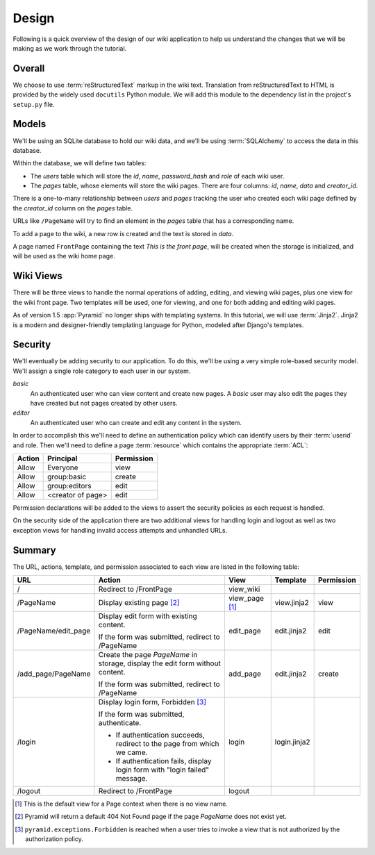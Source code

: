 .. _wiki2_design:

======
Design
======

Following is a quick overview of the design of our wiki application to help us
understand the changes that we will be making as we work through the tutorial.

Overall
=======

We choose to use :term:`reStructuredText` markup in the wiki text. Translation
from reStructuredText to HTML is provided by the widely used ``docutils``
Python module.  We will add this module to the dependency list in the project's
``setup.py`` file.

Models
======

We'll be using an SQLite database to hold our wiki data, and we'll be using
:term:`SQLAlchemy` to access the data in this database.

Within the database, we will define two tables:

- The `users` table which will store the `id`, `name`, `password_hash` and
  `role` of each wiki user.
- The `pages` table, whose elements will store the wiki pages.
  There are four columns: `id`, `name`, `data` and `creator_id`.

There is a one-to-many relationship between `users` and `pages` tracking
the user who created each wiki page defined by the `creator_id` column on the
`pages` table.

URLs like ``/PageName`` will try to find an element in the `pages` table that
has a corresponding name.

To add a page to the wiki, a new row is created and the text is stored in
`data`.

A page named ``FrontPage`` containing the text *This is the front page*, will
be created when the storage is initialized, and will be used as the wiki home
page.

Wiki Views
==========

There will be three views to handle the normal operations of adding, editing,
and viewing wiki pages, plus one view for the wiki front page. Two templates
will be used, one for viewing, and one for both adding and editing wiki pages.

As of version 1.5 :app:`Pyramid` no longer ships with templating systems.  In
this tutorial, we will use :term:`Jinja2`.  Jinja2 is a modern and
designer-friendly templating language for Python, modeled after Django's
templates.

Security
========

We'll eventually be adding security to our application.  To do this, we'll
be using a very simple role-based security model. We'll assign a single
role category to each user in our system.

`basic`
  An authenticated user who can view content and create new pages. A `basic`
  user may also edit the pages they have created but not pages created by
  other users.

`editor`
  An authenticated user who can create and edit any content in the system.

In order to accomplish this we'll need to define an authentication policy
which can identify users by their :term:`userid` and role. Then we'll
need to define a page :term:`resource` which contains the appropriate
:term:`ACL`:

+----------+--------------------+----------------+
| Action   | Principal          | Permission     |
+==========+====================+================+
| Allow    | Everyone           | view           |
+----------+--------------------+----------------+
| Allow    | group:basic        | create         |
+----------+--------------------+----------------+
| Allow    | group:editors      | edit           |
+----------+--------------------+----------------+
| Allow    | <creator of page>  | edit           |
+----------+--------------------+----------------+

Permission declarations will be added to the views to assert the security
policies as each request is handled.

On the security side of the application there are two additional views for
handling login and logout as well as two exception views for handling
invalid access attempts and unhandled URLs.

Summary
=======

The URL, actions, template, and permission associated to each view are listed
in the following table:

+----------------------+-----------------------+-------------+----------------+------------+
| URL                  |  Action               |  View       |  Template      | Permission |
|                      |                       |             |                |            |
+======================+=======================+=============+================+============+
| /                    |  Redirect to          |  view_wiki  |                |            |
|                      |  /FrontPage           |             |                |            |
+----------------------+-----------------------+-------------+----------------+------------+
| /PageName            |  Display existing     |  view_page  |  view.jinja2   |  view      |
|                      |  page [2]_            |  [1]_       |                |            |
|                      |                       |             |                |            |
|                      |                       |             |                |            |
|                      |                       |             |                |            |
+----------------------+-----------------------+-------------+----------------+------------+
| /PageName/edit_page  |  Display edit form    |  edit_page  |  edit.jinja2   |  edit      |
|                      |  with existing        |             |                |            |
|                      |  content.             |             |                |            |
|                      |                       |             |                |            |
|                      |  If the form was      |             |                |            |
|                      |  submitted, redirect  |             |                |            |
|                      |  to /PageName         |             |                |            |
+----------------------+-----------------------+-------------+----------------+------------+
| /add_page/PageName   |  Create the page      |  add_page   |  edit.jinja2   |  create    |
|                      |  *PageName* in        |             |                |            |
|                      |  storage,  display    |             |                |            |
|                      |  the edit form        |             |                |            |
|                      |  without content.     |             |                |            |
|                      |                       |             |                |            |
|                      |  If the form was      |             |                |            |
|                      |  submitted,           |             |                |            |
|                      |  redirect to          |             |                |            |
|                      |  /PageName            |             |                |            |
+----------------------+-----------------------+-------------+----------------+------------+
| /login               |  Display login form,  |  login      |  login.jinja2  |            |
|                      |  Forbidden [3]_       |             |                |            |
|                      |                       |             |                |            |
|                      |  If the form was      |             |                |            |
|                      |  submitted,           |             |                |            |
|                      |  authenticate.        |             |                |            |
|                      |                       |             |                |            |
|                      |  - If authentication  |             |                |            |
|                      |    succeeds,          |             |                |            |
|                      |    redirect to the    |             |                |            |
|                      |    page from which    |             |                |            |
|                      |    we came.           |             |                |            |
|                      |                       |             |                |            |
|                      |  - If authentication  |             |                |            |
|                      |    fails, display     |             |                |            |
|                      |    login form with    |             |                |            |
|                      |    "login failed"     |             |                |            |
|                      |    message.           |             |                |            |
|                      |                       |             |                |            |
+----------------------+-----------------------+-------------+----------------+------------+
| /logout              |  Redirect to          |  logout     |                |            |
|                      |  /FrontPage           |             |                |            |
+----------------------+-----------------------+-------------+----------------+------------+

.. [1] This is the default view for a Page context when there is no view name.
.. [2] Pyramid will return a default 404 Not Found page if the page *PageName*
       does not exist yet.
.. [3] ``pyramid.exceptions.Forbidden`` is reached when a user tries to invoke
       a view that is not authorized by the authorization policy.

